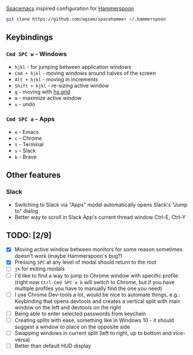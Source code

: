 [[http://spacemacs.org/][Spacemacs]] inspired configuration for [[http://www.hammerspoon.org/][Hammerspoon]]

#+BEGIN_SRC bash
git clone https://github.com/agzam/spacehammer ~/.hammerspoon
#+END_SRC

** Keybindings 
*** ~Cmd SPC w~ - Windows
    - ~hjkl~ - for jumping between application windows
    - ~Cmd + hjkl~ - moving windows around halves of the screen
    - ~Alt + hjkl~ - moving in increments
    - ~Shift + hjkl~ - re-sizing active window
    - ~g~ - moving with [[http://www.hammerspoon.org/docs/hs.grid.html][hs.grid]]
    - ~m~ - maximize active window
    - ~u~ - undo

*** ~Cmd SPC a~ - Apps
    - ~e~ - Emacs
    - ~c~ - Chrome
    - ~t~ - Terminal
    - ~s~ - Slack
    - ~b~ - Brave

** Other features
*** Slack
     - Switching to Slack via "Apps" modal automatically opens Slack's "Jump to" dialog
     - Better way to scroll in Slack App's current thread window Ctrl-E, Ctrl-Y

** TODO: [2/9]
   - [X] Moving active window between monitors for some reason sometimes doesn't work (maybe Hammerspoon's bug?)
   - [X] Pressing ~SPC~ at any level of modal should return to the root
   - [ ] ~jk~ for exiting modals
   - [ ] I'd like to find a way to jump to Chrome window with specific profile (right now ~Ctrl-Cmd SPC a b~ will switch to Chrome, but if you have multiple profiles you have to manually find the one you need) 
   - [ ] I use Chrome Dev-tools a lot, would be nice to automate things, e.g.: Keybinding that opens devtools and creates a vertical split with main window on the left and devtools on the right
   - [ ] Being able to enter selected passwords from keychain
   - [ ] Creating splits with ease, something like in Windows 10 - it should suggest a window to place on the opposite side
   - [ ] Swapping windows in current split (left to right, up to bottom and vice-versa)
   - [ ] Better than default HUD display
